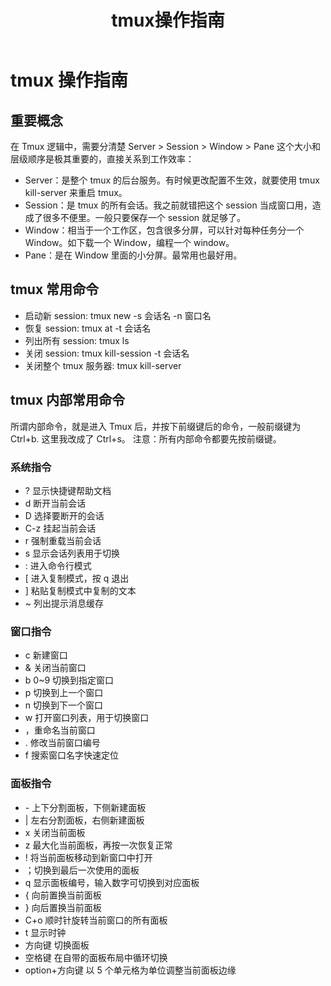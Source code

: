#+TITLE: tmux操作指南

* tmux 操作指南

** 重要概念
   在 Tmux 逻辑中，需要分清楚 Server > Session > Window > Pane 这个大小和层级顺序是极其重要的，直接关系到工作效率：
   + Server：是整个 tmux 的后台服务。有时候更改配置不生效，就要使用 tmux kill-server 来重启 tmux。
   + Session：是 tmux 的所有会话。我之前就错把这个 session 当成窗口用，造成了很多不便里。一般只要保存一个 session 就足够了。
   + Window：相当于一个工作区，包含很多分屏，可以针对每种任务分一个 Window。如下载一个 Window，编程一个 window。
   + Pane：是在 Window 里面的小分屏。最常用也最好用。

** tmux 常用命令
   + 启动新 session: tmux new -s 会话名 -n 窗口名
   + 恢复 session: tmux at -t 会话名
   + 列出所有 session: tmux ls
   + 关闭 session: tmux kill-session -t 会话名
   + 关闭整个 tmux 服务器: tmux kill-server

** tmux 内部常用命令
   所谓内部命令，就是进入 Tmux 后，并按下前缀键后的命令，一般前缀键为 Ctrl+b. 这里我改成了 Ctrl+s。
   注意：所有内部命令都要先按前缀键。
*** 系统指令
    + ? 显示快捷键帮助文档
    + d 断开当前会话
    + D 选择要断开的会话
    + C-z 挂起当前会话
    + r 强制重载当前会话
    + s 显示会话列表用于切换
    + : 进入命令行模式
    + [ 进入复制模式，按 q 退出
    + ] 粘贴复制模式中复制的文本
    + ~ 列出提示消息缓存
*** 窗口指令
    + c 新建窗口
    + & 关闭当前窗口
    + b 0~9 切换到指定窗口
    + p 切换到上一个窗口
    + n 切换到下一个窗口
    + w 打开窗口列表，用于切换窗口
    + ，重命名当前窗口
    + . 修改当前窗口编号
    + f 搜索窗口名字快速定位
*** 面板指令
    + - 上下分割面板，下侧新建面板
    + | 左右分割面板，右侧新建面板
    + x 关闭当前面板
    + z 最大化当前面板，再按一次恢复正常
    + ! 将当前面板移动到新窗口中打开
    + ；切换到最后一次使用的面板
    + q 显示面板编号，输入数字可切换到对应面板
    + { 向前置换当前面板
    + } 向后置换当前面板
    + C+o 顺时针旋转当前窗口的所有面板
    + t 显示时钟
    + 方向键 切换面板
    + 空格键 在自带的面板布局中循环切换
    + option+方向键 以 5 个单元格为单位调整当前面板边缘


  
